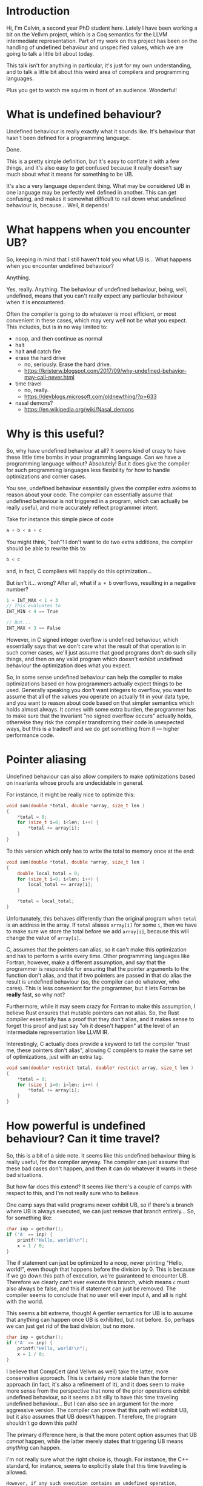 * Introduction

  Hi, I'm Calvin, a second year PhD student here. Lately I have been
  working a bit on the Vellvm project, which is a Coq semantics for
  the LLVM intermediate representation. Part of my work on this
  project has been on the handling of undefined behaviour and
  unspecified values, which we are going to talk a little bit about
  today.

  This talk isn't for anything in particular, it's just for my own
  understanding, and to talk a little bit about this weird area of
  compilers and programming languages.

  Plus you get to watch me squirm in front of an audience. Wonderful!

* What is undefined behaviour?

  Undefined behaviour is really exactly what it sounds like. It's
  behaviour that hasn't been defined for a programming language.

  Done.

  This is a pretty simple definition, but it's easy to conflate it
  with a few things, and it's also easy to get confused because it
  really doesn't say much about what it means for something to be UB.

  It's also a very language dependent thing. What may be considered UB
  in one language may be perfectly well defined in another. This can
  get confusing, and makes it somewhat difficult to nail down what
  undefined behaviour is, because... Well, it depends!

* What happens when you encounter UB?

  So, keeping in mind that I still haven't told you what UB is... What
  happens when you encounter undefined behaviour?

  Anything.

  Yes, really. Anything. The behaviour of undefined behaviour, being,
  well, undefined, means that you can't really expect any particular
  behaviour when it is encountered.

  Often the compiler is going to do whatever is most efficient, or
  most convenient in these cases, which may very well not be what you
  expect. This includes, but is in no way limited to:
  
  - noop, and then continue as normal
  - halt
  - halt *and* catch fire
  - erase the hard drive
    + no, seriously. Erase the hard drive.
    + https://kristerw.blogspot.com/2017/09/why-undefined-behavior-may-call-never.html
  - time travel
    + no, really.
    + https://devblogs.microsoft.com/oldnewthing/?p=633
  - nasal demons?
    + https://en.wikipedia.org/wiki/Nasal_demons

* Why is this useful?

  So, why have undefined behaviour at all? It seems kind of crazy to
  have these little time bombs in your programming language. Can we
  have a programming language without? Absolutely! But it does give
  the compiler for such programming languages less flexibility for how
  to handle optimizations and corner cases.

  You see, undefined behaviour essentially gives the compiler extra
  axioms to reason about your code. The compiler can essentially
  assume that undefined behaviour is not triggered in a program, which
  can actually be really useful, and more accurately reflect
  programmer intent.

  Take for instance this simple piece of code

  #+begin_src c
    a + b < a + c
  #+end_src
  
  You might think, "bah"! I don't want to do two extra additions, the
  compiler should be able to rewrite this to:

  #+begin_src c
    b < c
  #+end_src

  and, in fact, C compilers will happily do this optimization...

  But isn't it... wrong? After all, what if ~a + b~ overflows, resulting in a negative number?

  #+begin_src c
  1 + INT_MAX < 1 + 3
  // This evaluates to
  INT_MIN < 4 == True

  // But...
  INT_MAX < 3 == False
  #+end_src

  However, in C signed integer overflow is undefined behaviour, which
  essentially says that we don't care what the result of that
  operation is in such corner cases, we'll just assume that good
  programs don't do such silly things, and then on any valid program
  which doesn't exhibit undefined behaviour the optimization does what
  you expect.

  So, in some sense undefined behaviour can help the compiler to make
  optimizations based on how programmers actually expect things to be
  used. Generally speaking you don't want integers to overflow, you
  want to assume that all of the values you operate on actually fit in
  your data type, and you want to reason about code based on that
  simpler semantics which holds almost always. It comes with some
  extra burden, the programmer has to make sure that the invariant "no
  signed overflow occurs" actually holds, otherwise they risk the
  compiler transforming their code in unexpected ways, but this is a
  tradeoff and we do get something from it --- higher performance code.

* Pointer aliasing

  Undefined behaviour can also allow compilers to make optimizations
  based on invariants whose proofs are undecidable in general.

  For instance, it might be really nice to optimize this:

  #+begin_src c
    void sum(double *total, double *array, size_t len )
    {
        ,*total = 0;
        for (size_t i=0; i<len; i++) {
            ,*total += array[i];
        }
    }
  #+end_src

  To this version which only has to write the total to memory once at the end:

  #+begin_src c
    void sum(double *total, double *array, size_t len )
    {
        double local_total = 0;
        for (size_t i=0; i<len; i++) {
            local_total += array[i];
        }

        ,*total = local_total;
    }
  #+end_src

  Unfortunately, this behaves differently than the original program
  when ~total~ is an address in the array. If ~total~ aliases
  ~array[i]~ for some ~i~, then we have to make sure we store the
  total before we add ~array[i]~, because this will change the value
  of ~array[i]~.  

  C, assumes that the pointers can alias, so it can't make this
  optimization and has to perform a write every time. Other
  programming languages like Fortran, however, make a different
  assumption, and say that the programmer is responsible for ensuring
  that the pointer arguments to the function don't alias, and that if
  two pointers are passed in that do alias the result is undefined
  behaviour (so, the compiler can do whatever, who cares). This is
  less convenient for the programmer, but it lets Fortran be *really*
  fast, so why not?

  Furthermore, while it may seem crazy for Fortran to make this
  assumption, I believe Rust ensures that mutable pointers can not
  alias. So, the Rust compiler essentially has a proof that they don't
  alias, and it makes sense to forget this proof and just say "oh it
  doesn't happen" at the level of an intermediate representation like
  LLVM IR.

  Interestingly, C actually does provide a keyword to tell the compiler
  "trust me, these pointers don't alias", allowing C compilers to make
  the same set of optimizations, just with an extra tag.

  #+begin_src c
    void sum(double* restrict total, double* restrict array, size_t len )
    {
        ,*total = 0;
        for (size_t i=0; i<len; i++) {
            ,*total += array[i];
        }
    }
  #+end_src

* How powerful is undefined behaviour? Can it time travel?

  # Should this be here, or somewhere else?
 So, this is a bit of a side note. It seems like this undefined
 behaviour thing is really useful, for the compiler anyway. The
 compiler can just assume that these bad cases don't happen, and then
 it can do whatever it wants in these bad situations.

 But how far does this extend? It seems like there's a couple of camps
 with respect to this, and I'm not really sure who to believe.

 One camp says that valid programs never exhibit UB, so if there's a
 branch where UB is always executed, we can just remove that branch
 entirely... So, for something like:

 #+begin_src c
   char inp = getchar();
   if ('A' == inp) {
       printf("Hello, world!\n");
       x = 1 / 0;
   }
 #+end_src

 The if statement can just be optimized to a noop, never printing
 "Hello, world!", even though that happens before the division
 by 0. This is because if we go down this path of execution, we're
 guaranteed to encounter UB. Therefore we clearly can't ever execute
 this branch, which means ~c~ must also always be false, and this if
 statement can just be removed. The compiler seems to conclude that no
 user will ever input ~A~, and all is right with the world.

 This seems a bit extreme, though! A gentler semantics for UB is to
 assume that anything can happen once UB is exhibited, but not
 before. So, perhaps we can just get rid of the bad division, but no
 more.

 #+begin_src c
   char inp = getchar();
   if ('A' == inp) {
       printf("Hello, world!\n");
       x = 1 / 0;
   }
 #+end_src

 I believe that CompCert (and Vellvm as well) take the latter, more
 conservative approach. This is certainly more stable than the former
 approach (in fact, it's also a refinement of it), and it does seem to
 make more sense from the perspective that none of the prior
 operations exhibit undefined behaviour, so it seems a bit silly to
 have this time traveling undefined behaviour... But I can also see an
 argument for the more aggressive version. The compiler can prove that
 this path will exhibit UB, but it also assumes that UB doesn't
 happen. Therefore, the program shouldn't go down this path!

 The primary difference here, is that the more potent option assumes
 that UB /cannot/ happen, while the latter merely states that
 triggering UB means /anything/ can happen.

 I'm not really sure what the right choice is, though. For instance,
 the C++ standard, for instance, seems to explicitly state that this
 time traveling is allowed.

 #+begin_example
   However, if any such execution contains an undefined operation,
   this International Standard places no requirement on the
   implementation executing that program with that input
   (not even with regard to operations preceding the
   first undefined operation).
 #+end_example

 Again, UB seems to be somewhat of an underspecified concept itself,
 and I think both options are perfectly reasonable, as long as
 everybody involved has some idea of how UB is actually treated,
 particularly with an IR. If LLVM IR has the same time traveling
 behaviour for UB, that's perfectly fine and will allow for even more
 aggressive optimizations, but this (and the myriad of ways you can
 exhibit UB) need to be fully understood by the compiler writers, and
 I'm not sure this is well agreed upon.

* Undefined behaviour in LLVM

  So, undefined behaviour does have its uses. And whether or not you
  think it's a good idea to pass the burden of undefined behaviour
  onto the programmer, it seems to make a lot of sense for an
  intermediate representation like LLVM.

  Undefined behaviour is a way of passing down invariants other stages
  of the compiler (or programmer-compiler stack) could prove, and that
  an IR like LLVM can just assume.

  In fact, I think it makes a lot of sense to have more control over
  "undefined behaviour" in an intermediate language like LLVM,
  particularly if the IR is intended as a target for multiple
  programming languages, which might handle UB very differently.

  One example for how this kind of thing could look already exists in
  LLVM IR. You can control what's considered undefined behaviour for
  add instructions.

  #+begin_src llvm
    <result> = add <ty> <op1>, <op2>          ; yields ty:result
    <result> = add nuw <ty> <op1>, <op2>      ; yields ty:result
    <result> = add nsw <ty> <op1>, <op2>      ; yields ty:result
    <result> = add nuw nsw <ty> <op1>, <op2>  ; yields ty:result
  #+end_src

  By default addition is a fully defined operation, with overflow
  being the result modulo $2^n$, and signed integers having a two's
  complement representation. The ~nuw~ and ~nsw~ flags control whether
  relying on a result that overflows is undefined behaviour for
  unsigned and signed addition respectively. Similarly the ~fadd~
  floating point addition instruction has similar semantics-toggling
  flags to allow for fast math optimizations.

  This degree of control seems really useful, and you could imagine
  having annotations for LLVM functions that for instance say "these
  two pointers don't alias", which could be really useful for
  programming languages like Rust which can guarantee that pointer
  arguments don't alias statically, and also useful for things like
  Fortran which put the burden of ensuring there's no aliasing on
  programmers.

  Having a type system that could allow you to express these
  invariants could be really useful, and explicit annotations could
  make it clear when you actually rely upon undefined behaviour, and
  we're already starting to see some cases of this, like with C99s
  ~restrict~ keyword, which says that a pointer argument does not
  alias with anything. May we live in interesting times.

* LLVM and undefined behaviour

  So, now I'm going to talk a bit about undefined behaviour and
  handling it in LLVM, and in particular Vellvm.

  But first we have to discuss a majorly important part of
  LLVM. ~undef~ and ~poison~ values.

* Indeterminate values

  ~undef~ and ~poison~ are what we call indeterminate values,
  particularly ~undef~.  They're intimately related to undefined
  behaviour, but they themselves are not undefined behaviour.  Often
  it is very convenient to be able to say "it doesn't matter what
  value this has", or "this value won't be used", which is essentially
  what ~undef~ and ~poison~ do.

** Undef

   LLVM lets you specify that a value is ~undef~, but what exactly
   does this mean? Is ~undef~ undefined behaviour? No!

   It can be very tempting to think of ~undef~ as being UB because of
   the name, but it's actually a very different concept. ~undef~ can
   be thought of as an "unspecified" or "uninitialized" value. This
   means that the value can take on any bit pattern.

   One point of confusion with ~undef~ is that LLVM really does not
   like to hold a particular representation of a value that we don't
   care about. So,

   #+begin_src llvm
     %x = i32 undef
     %y = add i32 %x %x
   #+end_src

   Can actually be refined to

   #+begin_src llvm
     %x = i32 undef
     %y = i32 undef  ;; Not just even numbers
   #+end_src

   LLVM basically puts off evaluating ~undef~, and each time an
   ~undef~ is used it can take on a different value. This means that
   the compiler doesn't have to worry about saving the value of an
   uninitialized variable, for instance.

   # Maybe explain "don't care" better.
   This does mean that ~undef~ is somewhat stronger than "we don't
   care what value this variable is assigned", it's essentially "we
   don't care about what value this variable has at all, even if it
   changes randomly between uses".

*** More complicated undef

   However, our current understanding of ~undef~ is that in this case:

   #+begin_src llvm
     %x = i32 undef
     %y = mul i32 %x 2
   #+end_src

   ~%y~ is actually the set of all even numbers, so something like

   #+begin_src llvm
     %z = add i32 %y %y
   #+end_src

   would be the set of all multiples of 2, and not multiples of 4 like
   you might expect, because in this expression ~%y~ is actually
   allowed to take different values each time it's used, it's just
   constrained to be a multiple of 2 each time.

   This seems sort of crazy, because after you compute a value for
   ~%y~ it seems like it would make sense to just save that value and
   use it in both places. This is still a valid thing to do, of
   course, but LLVM lets this behave more broadly, which can
   potentially allow for more optimizations. We'll see how this is
   painful for Vellvm shortly.

*** How is it useful?

    But first, how is ~undef~ actually useful for optimizations?

*** How do we handle ~undef~ in Vellvm?

    ~undef~ handling in Vellvm is fairly complex as we wanted to match
    the apparent semantics of LLVM as much as possible.

    

** Poison

   ~poison~ is an even stronger result than ~undef~.

   - Can always relax to ~undef~.

   Generally much simpler to understand than ~undef~, the result of
   pretty much any operation on ~poison~ is just ~poison~, and if it's
   used in any side-effecting way then it raises undefined behaviour.

*** How is it useful?

    ~poison~ is essentially a kind of deferred undefined behaviour.

    This can be really useful for a kind of speculative execution. For
    instance if you want to perform loop invariant code motion,
    optimizations which lift loop invariant expressions outside of
    loops. For instance:

    #+begin_src c
      while (c) {
          int x = 1 / k;
          printf("%d\n", x);
      }
    #+end_src

    Could potentially be optimized to:

    #+begin_src c
      int x = 1 / k;
      while (c) {
          printf("%d\n", x);
      }
    #+end_src

    But this only works in the case where ~k~ is nonzero.

*** How do we handle ~poison~ in Vellvm?

** ~poison~ vs ~undef~

   I don't want to get too into the weeds about the differences
   between ~poison~ and ~undef~. It's a bit confusing that LLVM has
   both of these things, and they're slightly different. ~poison~ is
   essentially stronger than ~undef~, and essentially says that if the
   value is used then it's undefined behaviour. ~undef~ means that the
   value can take on any arbitrary bit pattern, kind of like an
   uninitialized variable. They both justify different optimizations.

   For instance if overflow was ~undef~ instead of ~poison~ then you
   wouldn't be able to optimize

   #+begin_src c
   a + 1 > a
   #+end_src

   to

   #+begin_src c
   true // Or I guess 1 in C... Whatever. Something something type system.
   #+end_src

   If you get ~poison~ when ~a + 1~ overflows, then this is undefined
   behaviour, so we can just ignore this case and perform the
   optimization that we want.

   If instead you got ~undef~ when ~a + 1~ overflows, then we would be
   able to refine to any arbitrary value for ~a + 1~, and optimize
   based on that. However, if ~a + 1~ overflows, then this means that
   ~a == INT_MAX~ which is no good because then we can't pick anything
   for ~a + 1~ which is larger than ~INT_MAX~, so we can't just pick a
   value that makes this expression a constant ~true~.

   Similarly undef can justify...

* Example of hoisting?

* UB in Vellvm
** Refinement relations

   - Must take into account undef / poison
   - Must handle UB

* A better future? Freeze / thaw semantics
** Freeze / Thaw
*** Why is this better?
** Can vellvm support this

   - Should be a fairly trivial change due to how everything is set up.
   - Currently don't want to support it because it would mean that
     Vellvm would have freeze instructions, which LLVM currently
     doesn't have :(.

* What about erasing the hard drive?

  - Short explanation of this if there's time.

* Bibliography

- https://blog.regehr.org/archives/1496
- John Regehr's Guide to UB is good
  + https://blog.regehr.org/archives/213
  + https://blog.regehr.org/archives/226
  + https://blog.regehr.org/archives/232
- http://www.cs.utah.edu/~regehr/papers/undef-pldi17.pdf
- https://www.cl.cam.ac.uk/~pes20/cerberus/cerberus-popl2019.pdf
- https://kristerw.blogspot.com/2017/09/why-undefined-behavior-may-call-never.html
- https://devblogs.microsoft.com/oldnewthing/?p=633
